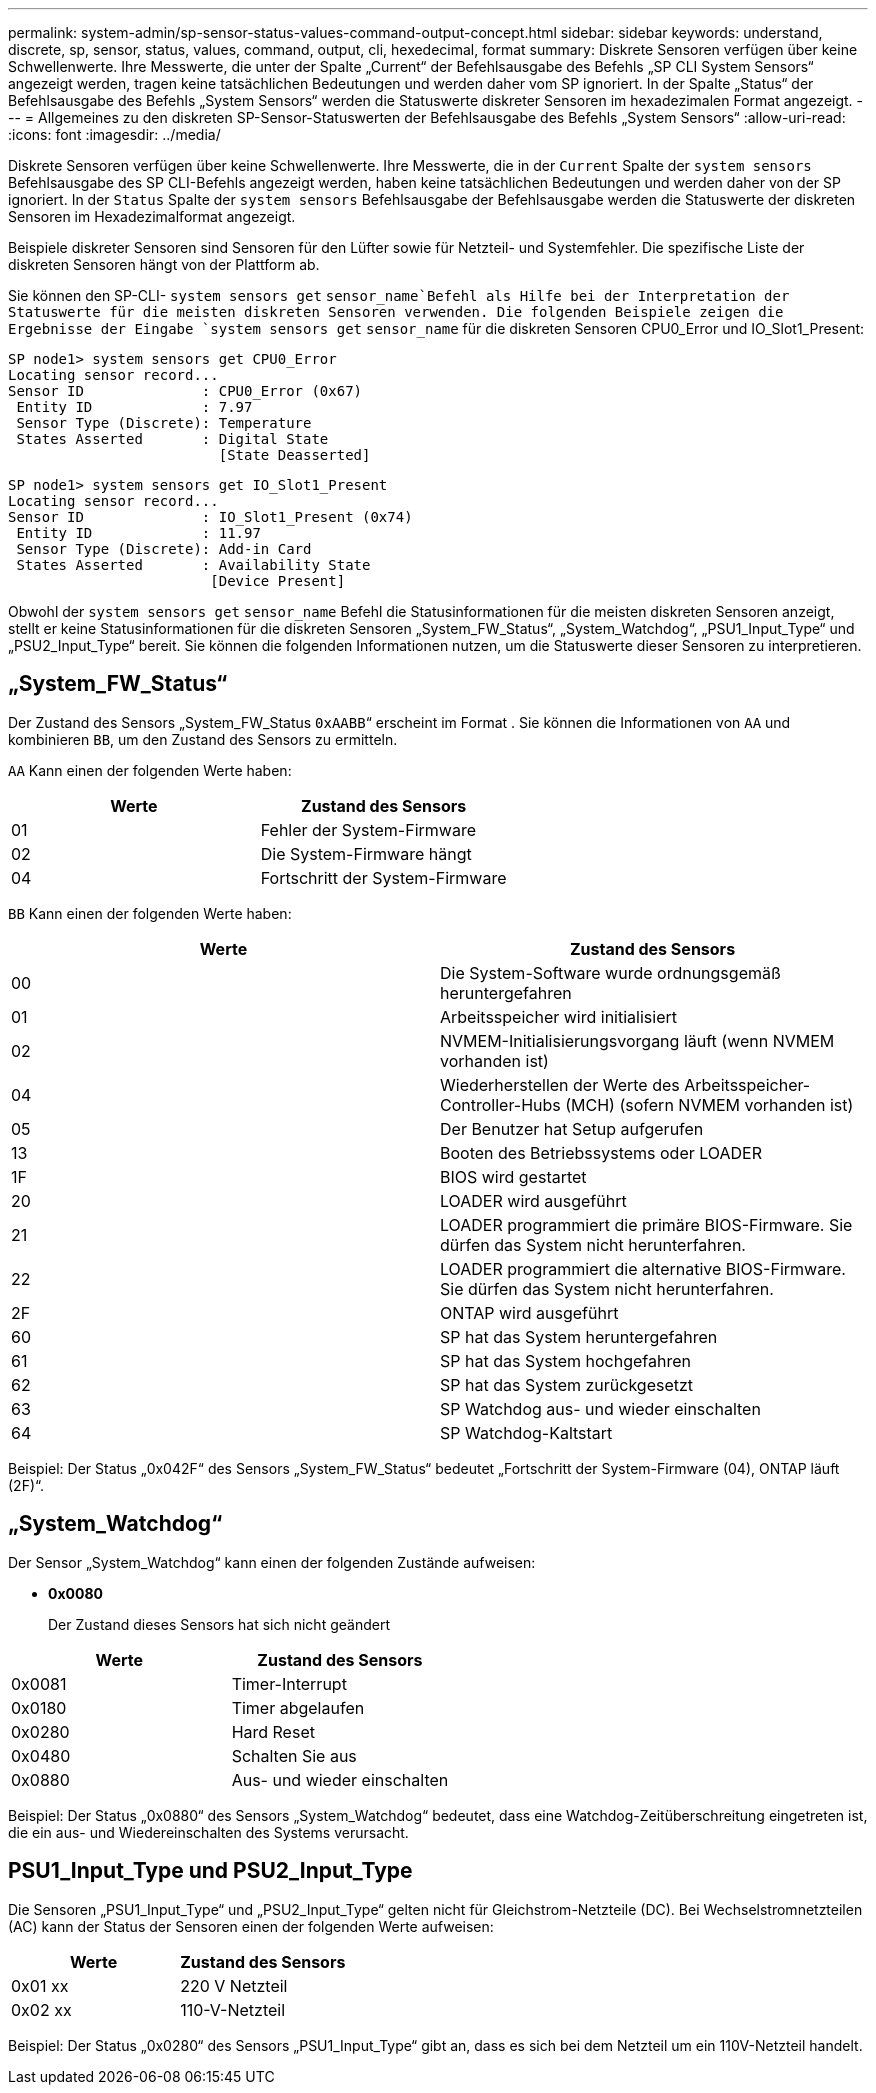 ---
permalink: system-admin/sp-sensor-status-values-command-output-concept.html 
sidebar: sidebar 
keywords: understand, discrete, sp, sensor, status, values, command, output, cli, hexedecimal, format 
summary: Diskrete Sensoren verfügen über keine Schwellenwerte. Ihre Messwerte, die unter der Spalte „Current“ der Befehlsausgabe des Befehls „SP CLI System Sensors“ angezeigt werden, tragen keine tatsächlichen Bedeutungen und werden daher vom SP ignoriert. In der Spalte „Status“ der Befehlsausgabe des Befehls „System Sensors“ werden die Statuswerte diskreter Sensoren im hexadezimalen Format angezeigt. 
---
= Allgemeines zu den diskreten SP-Sensor-Statuswerten der Befehlsausgabe des Befehls „System Sensors“
:allow-uri-read: 
:icons: font
:imagesdir: ../media/


[role="lead"]
Diskrete Sensoren verfügen über keine Schwellenwerte. Ihre Messwerte, die in der `Current` Spalte der `system sensors` Befehlsausgabe des SP CLI-Befehls angezeigt werden, haben keine tatsächlichen Bedeutungen und werden daher von der SP ignoriert. In der `Status` Spalte der `system sensors` Befehlsausgabe der Befehlsausgabe werden die Statuswerte der diskreten Sensoren im Hexadezimalformat angezeigt.

Beispiele diskreter Sensoren sind Sensoren für den Lüfter sowie für Netzteil- und Systemfehler. Die spezifische Liste der diskreten Sensoren hängt von der Plattform ab.

Sie können den SP-CLI- `system sensors get` `sensor_name`Befehl als Hilfe bei der Interpretation der Statuswerte für die meisten diskreten Sensoren verwenden. Die folgenden Beispiele zeigen die Ergebnisse der Eingabe `system sensors get` `sensor_name` für die diskreten Sensoren CPU0_Error und IO_Slot1_Present:

[listing]
----
SP node1> system sensors get CPU0_Error
Locating sensor record...
Sensor ID              : CPU0_Error (0x67)
 Entity ID             : 7.97
 Sensor Type (Discrete): Temperature
 States Asserted       : Digital State
                         [State Deasserted]
----
[listing]
----
SP node1> system sensors get IO_Slot1_Present
Locating sensor record...
Sensor ID              : IO_Slot1_Present (0x74)
 Entity ID             : 11.97
 Sensor Type (Discrete): Add-in Card
 States Asserted       : Availability State
                        [Device Present]
----
Obwohl der `system sensors get` `sensor_name` Befehl die Statusinformationen für die meisten diskreten Sensoren anzeigt, stellt er keine Statusinformationen für die diskreten Sensoren „System_FW_Status“, „System_Watchdog“, „PSU1_Input_Type“ und „PSU2_Input_Type“ bereit. Sie können die folgenden Informationen nutzen, um die Statuswerte dieser Sensoren zu interpretieren.



== „System_FW_Status“

Der Zustand des Sensors „System_FW_Status `0xAABB`“ erscheint im Format . Sie können die Informationen von `AA` und kombinieren `BB`, um den Zustand des Sensors zu ermitteln.

`AA` Kann einen der folgenden Werte haben:

|===
| Werte | Zustand des Sensors 


 a| 
01
 a| 
Fehler der System-Firmware



 a| 
02
 a| 
Die System-Firmware hängt



 a| 
04
 a| 
Fortschritt der System-Firmware

|===
`BB` Kann einen der folgenden Werte haben:

|===
| Werte | Zustand des Sensors 


 a| 
00
 a| 
Die System-Software wurde ordnungsgemäß heruntergefahren



 a| 
01
 a| 
Arbeitsspeicher wird initialisiert



 a| 
02
 a| 
NVMEM-Initialisierungsvorgang läuft (wenn NVMEM vorhanden ist)



 a| 
04
 a| 
Wiederherstellen der Werte des Arbeitsspeicher-Controller-Hubs (MCH) (sofern NVMEM vorhanden ist)



 a| 
05
 a| 
Der Benutzer hat Setup aufgerufen



 a| 
13
 a| 
Booten des Betriebssystems oder LOADER



 a| 
1F
 a| 
BIOS wird gestartet



 a| 
20
 a| 
LOADER wird ausgeführt



 a| 
21
 a| 
LOADER programmiert die primäre BIOS-Firmware. Sie dürfen das System nicht herunterfahren.



 a| 
22
 a| 
LOADER programmiert die alternative BIOS-Firmware. Sie dürfen das System nicht herunterfahren.



 a| 
2F
 a| 
ONTAP wird ausgeführt



 a| 
60
 a| 
SP hat das System heruntergefahren



 a| 
61
 a| 
SP hat das System hochgefahren



 a| 
62
 a| 
SP hat das System zurückgesetzt



 a| 
63
 a| 
SP Watchdog aus- und wieder einschalten



 a| 
64
 a| 
SP Watchdog-Kaltstart

|===
Beispiel: Der Status „0x042F“ des Sensors „System_FW_Status“ bedeutet „Fortschritt der System-Firmware (04), ONTAP läuft (2F)“.



== „System_Watchdog“

Der Sensor „System_Watchdog“ kann einen der folgenden Zustände aufweisen:

* *0x0080*
+
Der Zustand dieses Sensors hat sich nicht geändert



|===
| Werte | Zustand des Sensors 


 a| 
0x0081
 a| 
Timer-Interrupt



 a| 
0x0180
 a| 
Timer abgelaufen



 a| 
0x0280
 a| 
Hard Reset



 a| 
0x0480
 a| 
Schalten Sie aus



 a| 
0x0880
 a| 
Aus- und wieder einschalten

|===
Beispiel: Der Status „0x0880“ des Sensors „System_Watchdog“ bedeutet, dass eine Watchdog-Zeitüberschreitung eingetreten ist, die ein aus- und Wiedereinschalten des Systems verursacht.



== PSU1_Input_Type und PSU2_Input_Type

Die Sensoren „PSU1_Input_Type“ und „PSU2_Input_Type“ gelten nicht für Gleichstrom-Netzteile (DC). Bei Wechselstromnetzteilen (AC) kann der Status der Sensoren einen der folgenden Werte aufweisen:

|===
| Werte | Zustand des Sensors 


 a| 
0x01 xx
 a| 
220 V Netzteil



 a| 
0x02 xx
 a| 
110-V-Netzteil

|===
Beispiel: Der Status „0x0280“ des Sensors „PSU1_Input_Type“ gibt an, dass es sich bei dem Netzteil um ein 110V-Netzteil handelt.
